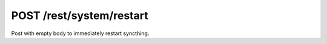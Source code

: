 POST /rest/system/restart
=========================

Post with empty body to immediately restart syncthing.

